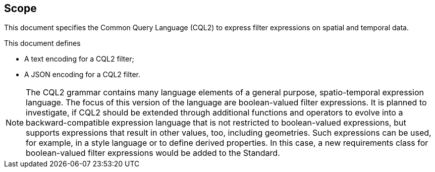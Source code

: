 == Scope

This document specifies the Common Query Language (CQL2) to express filter expressions on spatial and temporal data.

This document defines

* A text encoding for a CQL2 filter;
* A JSON encoding for a CQL2 filter.

NOTE: The CQL2 grammar contains many language elements of a general purpose, spatio-temporal expression language.
The focus of this version of the language are boolean-valued filter expressions. It is planned to investigate, if CQL2
should be extended through additional functions and operators to evolve into a backward-compatible expression language
that is not restricted to boolean-valued expressions, but supports expressions that result in other values, too, including
geometries. Such expressions can be used, for example, in a style language or to define derived properties. In this case,
a new requirements class for boolean-valued filter expressions would be added to the Standard.
